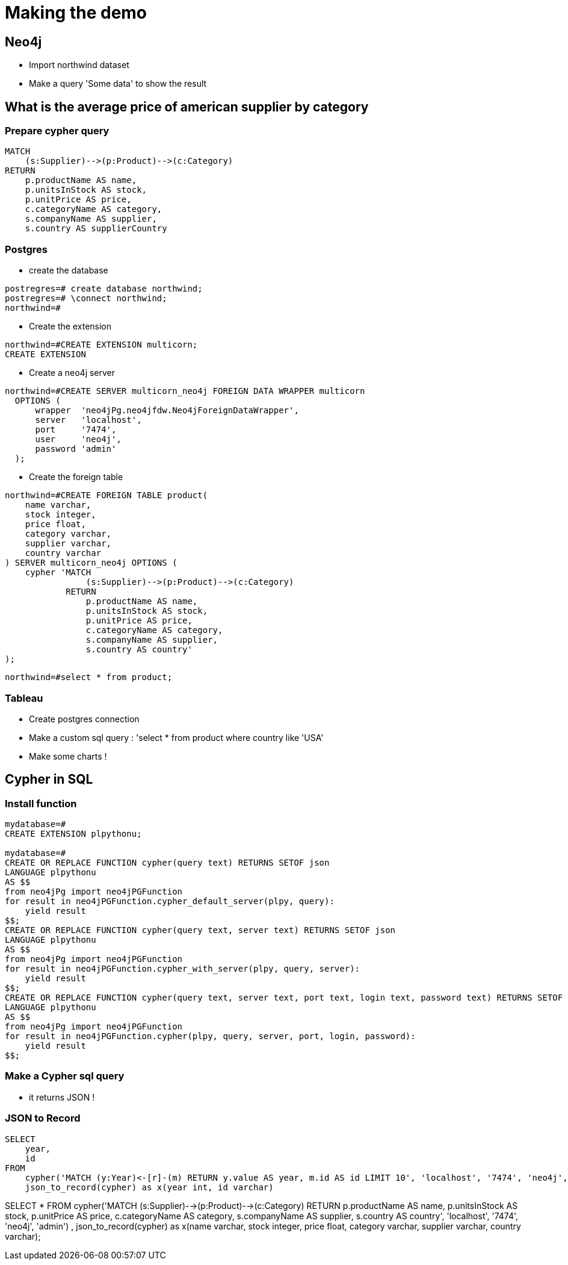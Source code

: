 = Making the demo

== Neo4j

* Import northwind dataset
* Make a query 'Some data' to show the result

== What is the average price of american supplier by category

=== Prepare cypher query

[source, cypher]
----
MATCH
    (s:Supplier)-->(p:Product)-->(c:Category)
RETURN
    p.productName AS name,
    p.unitsInStock AS stock,
    p.unitPrice AS price,
    c.categoryName AS category,
    s.companyName AS supplier,
    s.country AS supplierCountry
----

=== Postgres

* create the database

[source,shell]
----
postregres=# create database northwind;
postregres=# \connect northwind;
northwind=#
----

* Create the extension

[source, shell]
----
northwind=#CREATE EXTENSION multicorn;
CREATE EXTENSION
----

* Create a neo4j server

[source, shell]
----
northwind=#CREATE SERVER multicorn_neo4j FOREIGN DATA WRAPPER multicorn
  OPTIONS (
      wrapper  'neo4jPg.neo4jfdw.Neo4jForeignDataWrapper',
      server   'localhost',
      port     '7474',
      user     'neo4j',
      password 'admin'
  );
----

* Create the foreign table

[source, shell]
----
northwind=#CREATE FOREIGN TABLE product(
    name varchar,
    stock integer,
    price float,
    category varchar,
    supplier varchar,
    country varchar
) SERVER multicorn_neo4j OPTIONS (
    cypher 'MATCH
                (s:Supplier)-->(p:Product)-->(c:Category)
            RETURN
                p.productName AS name,
                p.unitsInStock AS stock,
                p.unitPrice AS price,
                c.categoryName AS category,
                s.companyName AS supplier,
                s.country AS country'
);
----

[source, shell]
----
northwind=#select * from product;
----


=== Tableau

* Create postgres connection
* Make a custom sql query : 'select * from product where country like 'USA'
* Make some charts !


== Cypher in SQL

=== Install function

[source,sql]
----
mydatabase=#
CREATE EXTENSION plpythonu;

mydatabase=#
CREATE OR REPLACE FUNCTION cypher(query text) RETURNS SETOF json
LANGUAGE plpythonu
AS $$
from neo4jPg import neo4jPGFunction
for result in neo4jPGFunction.cypher_default_server(plpy, query):
    yield result
$$;
CREATE OR REPLACE FUNCTION cypher(query text, server text) RETURNS SETOF json
LANGUAGE plpythonu
AS $$
from neo4jPg import neo4jPGFunction
for result in neo4jPGFunction.cypher_with_server(plpy, query, server):
    yield result
$$;
CREATE OR REPLACE FUNCTION cypher(query text, server text, port text, login text, password text) RETURNS SETOF json
LANGUAGE plpythonu
AS $$
from neo4jPg import neo4jPGFunction
for result in neo4jPGFunction.cypher(plpy, query, server, port, login, password):
    yield result
$$;
----


=== Make a Cypher sql query

* it returns JSON !

=== JSON to Record

[source,sql]
----
SELECT
    year,
    id
FROM
    cypher('MATCH (y:Year)<-[r]-(m) RETURN y.value AS year, m.id AS id LIMIT 10', 'localhost', '7474', 'neo4j', 'admin') ,
    json_to_record(cypher) as x(year int, id varchar)
----


SELECT
    *
FROM
    cypher('MATCH
                           (s:Supplier)-->(p:Product)-->(c:Category)
                       RETURN
                           p.productName AS name,
                           p.unitsInStock AS stock,
                           p.unitPrice AS price,
                           c.categoryName AS category,
                           s.companyName AS supplier,
                           s.country AS country', 'localhost', '7474', 'neo4j', 'admin') ,
    json_to_record(cypher) as x(name varchar,
                                    stock integer,
                                    price float,
                                    category varchar,
                                    supplier varchar,
                                    country varchar);
